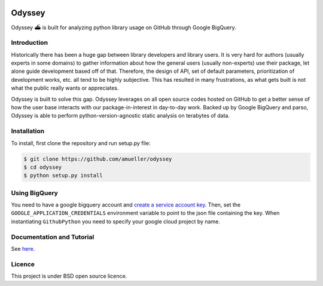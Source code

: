 .. image:: https://travis-ci.org/amueller/odyssey.svg?branch=master
    :target: https://travis-ci.org/amueller/odyssey

Odyssey
========================

Odyssey ⛴ is built for analyzing python library usage on GitHub through Google BigQuery.

Introduction
------------

Historically there has been a huge gap between library developers and library users. It is very hard for authors (usually experts in some domains) to gather information about how the general users (usually non-experts) use their package, let alone guide development based off of that. Therefore, the design of API, set of default parameters, prioritization of development works, etc. all tend to be highly subjective. This has resulted in many frustrations, as what gets built is not what the public really wants or appreciates.

Odyssey is built to solve this gap. Odyssey leverages on all open source codes hosted on GitHub to get a better sense of how the user base interacts with our package-in-interest in day-to-day work. Backed up by Google BigQuery and parso, Odyssey is able to perform python-version-agnostic static analysis on terabytes of data.

Installation
------------

To install, first clone the repository and run setup.py file:

.. code-block::

    $ git clone https://github.com/amueller/odyssey
    $ cd odyssey
    $ python setup.py install


Using BigQuery
--------------
You need to have a google bigquery account and `create a service account key <https://cloud.google.com/docs/authentication/getting-started#creating_a_service_account>`_.
Then, set the ``GOOGLE_APPLICATION_CREDENTIALS`` environment variable to point to the json file containing the key.
When instantiating ``GithubPython`` you need to specify your google cloud project by name.

Documentation and Tutorial
--------------------------

See `here <http://odyssey.readthedocs.io/en/latest/>`_.

Licence
-------

This project is under BSD open source licence.
